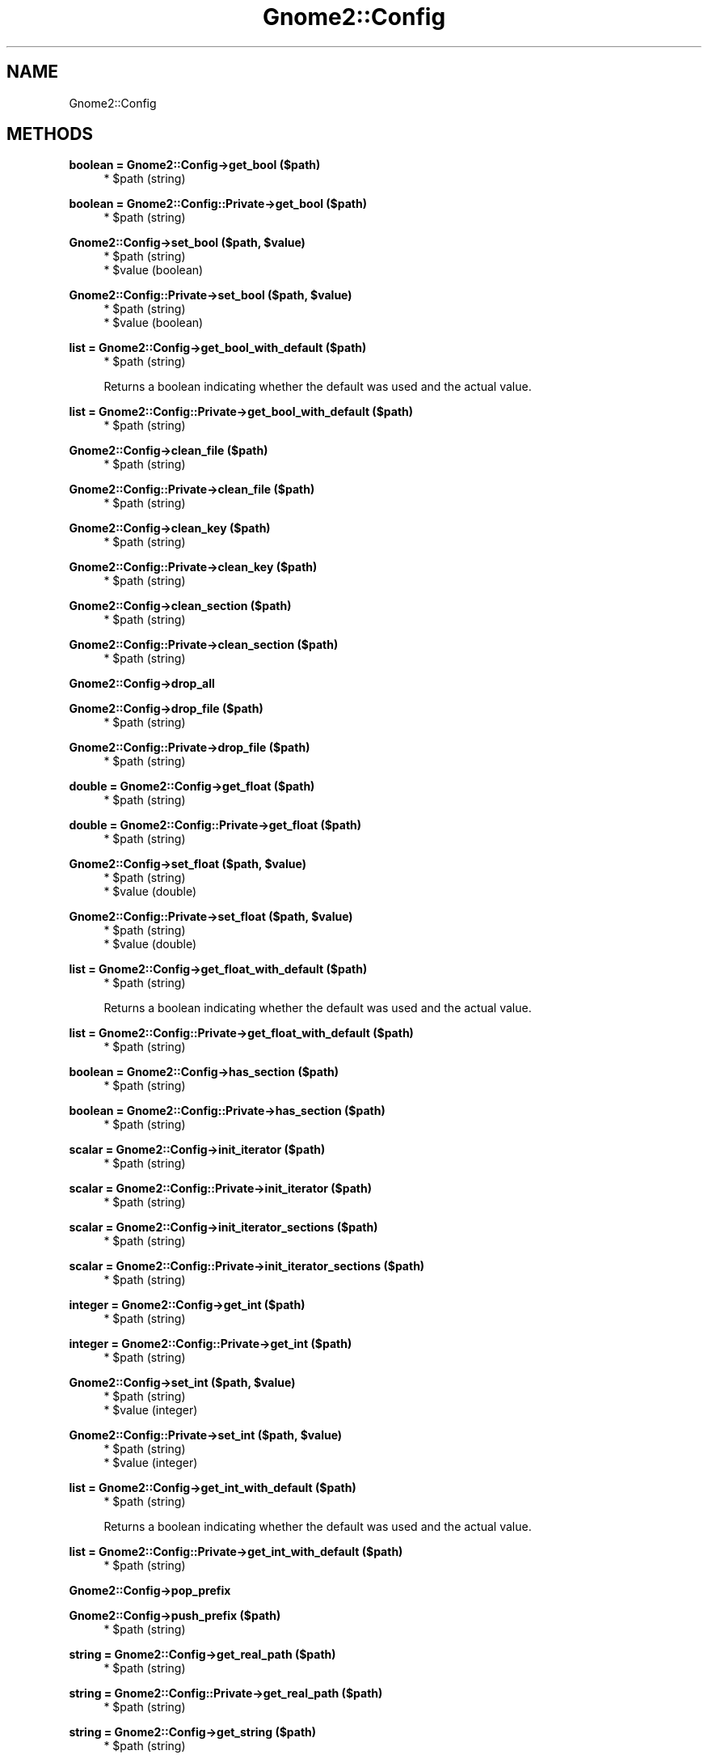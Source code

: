 .\" Automatically generated by Pod::Man v1.37, Pod::Parser v1.3
.\"
.\" Standard preamble:
.\" ========================================================================
.de Sh \" Subsection heading
.br
.if t .Sp
.ne 5
.PP
\fB\\$1\fR
.PP
..
.de Sp \" Vertical space (when we can't use .PP)
.if t .sp .5v
.if n .sp
..
.de Vb \" Begin verbatim text
.ft CW
.nf
.ne \\$1
..
.de Ve \" End verbatim text
.ft R
.fi
..
.\" Set up some character translations and predefined strings.  \*(-- will
.\" give an unbreakable dash, \*(PI will give pi, \*(L" will give a left
.\" double quote, and \*(R" will give a right double quote.  | will give a
.\" real vertical bar.  \*(C+ will give a nicer C++.  Capital omega is used to
.\" do unbreakable dashes and therefore won't be available.  \*(C` and \*(C'
.\" expand to `' in nroff, nothing in troff, for use with C<>.
.tr \(*W-|\(bv\*(Tr
.ds C+ C\v'-.1v'\h'-1p'\s-2+\h'-1p'+\s0\v'.1v'\h'-1p'
.ie n \{\
.    ds -- \(*W-
.    ds PI pi
.    if (\n(.H=4u)&(1m=24u) .ds -- \(*W\h'-12u'\(*W\h'-12u'-\" diablo 10 pitch
.    if (\n(.H=4u)&(1m=20u) .ds -- \(*W\h'-12u'\(*W\h'-8u'-\"  diablo 12 pitch
.    ds L" ""
.    ds R" ""
.    ds C` ""
.    ds C' ""
'br\}
.el\{\
.    ds -- \|\(em\|
.    ds PI \(*p
.    ds L" ``
.    ds R" ''
'br\}
.\"
.\" If the F register is turned on, we'll generate index entries on stderr for
.\" titles (.TH), headers (.SH), subsections (.Sh), items (.Ip), and index
.\" entries marked with X<> in POD.  Of course, you'll have to process the
.\" output yourself in some meaningful fashion.
.if \nF \{\
.    de IX
.    tm Index:\\$1\t\\n%\t"\\$2"
..
.    nr % 0
.    rr F
.\}
.\"
.\" For nroff, turn off justification.  Always turn off hyphenation; it makes
.\" way too many mistakes in technical documents.
.hy 0
.if n .na
.\"
.\" Accent mark definitions (@(#)ms.acc 1.5 88/02/08 SMI; from UCB 4.2).
.\" Fear.  Run.  Save yourself.  No user-serviceable parts.
.    \" fudge factors for nroff and troff
.if n \{\
.    ds #H 0
.    ds #V .8m
.    ds #F .3m
.    ds #[ \f1
.    ds #] \fP
.\}
.if t \{\
.    ds #H ((1u-(\\\\n(.fu%2u))*.13m)
.    ds #V .6m
.    ds #F 0
.    ds #[ \&
.    ds #] \&
.\}
.    \" simple accents for nroff and troff
.if n \{\
.    ds ' \&
.    ds ` \&
.    ds ^ \&
.    ds , \&
.    ds ~ ~
.    ds /
.\}
.if t \{\
.    ds ' \\k:\h'-(\\n(.wu*8/10-\*(#H)'\'\h"|\\n:u"
.    ds ` \\k:\h'-(\\n(.wu*8/10-\*(#H)'\`\h'|\\n:u'
.    ds ^ \\k:\h'-(\\n(.wu*10/11-\*(#H)'^\h'|\\n:u'
.    ds , \\k:\h'-(\\n(.wu*8/10)',\h'|\\n:u'
.    ds ~ \\k:\h'-(\\n(.wu-\*(#H-.1m)'~\h'|\\n:u'
.    ds / \\k:\h'-(\\n(.wu*8/10-\*(#H)'\z\(sl\h'|\\n:u'
.\}
.    \" troff and (daisy-wheel) nroff accents
.ds : \\k:\h'-(\\n(.wu*8/10-\*(#H+.1m+\*(#F)'\v'-\*(#V'\z.\h'.2m+\*(#F'.\h'|\\n:u'\v'\*(#V'
.ds 8 \h'\*(#H'\(*b\h'-\*(#H'
.ds o \\k:\h'-(\\n(.wu+\w'\(de'u-\*(#H)/2u'\v'-.3n'\*(#[\z\(de\v'.3n'\h'|\\n:u'\*(#]
.ds d- \h'\*(#H'\(pd\h'-\w'~'u'\v'-.25m'\f2\(hy\fP\v'.25m'\h'-\*(#H'
.ds D- D\\k:\h'-\w'D'u'\v'-.11m'\z\(hy\v'.11m'\h'|\\n:u'
.ds th \*(#[\v'.3m'\s+1I\s-1\v'-.3m'\h'-(\w'I'u*2/3)'\s-1o\s+1\*(#]
.ds Th \*(#[\s+2I\s-2\h'-\w'I'u*3/5'\v'-.3m'o\v'.3m'\*(#]
.ds ae a\h'-(\w'a'u*4/10)'e
.ds Ae A\h'-(\w'A'u*4/10)'E
.    \" corrections for vroff
.if v .ds ~ \\k:\h'-(\\n(.wu*9/10-\*(#H)'\s-2\u~\d\s+2\h'|\\n:u'
.if v .ds ^ \\k:\h'-(\\n(.wu*10/11-\*(#H)'\v'-.4m'^\v'.4m'\h'|\\n:u'
.    \" for low resolution devices (crt and lpr)
.if \n(.H>23 .if \n(.V>19 \
\{\
.    ds : e
.    ds 8 ss
.    ds o a
.    ds d- d\h'-1'\(ga
.    ds D- D\h'-1'\(hy
.    ds th \o'bp'
.    ds Th \o'LP'
.    ds ae ae
.    ds Ae AE
.\}
.rm #[ #] #H #V #F C
.\" ========================================================================
.\"
.IX Title "Gnome2::Config 3pm"
.TH Gnome2::Config 3pm "2006-06-19" "perl v5.8.7" "User Contributed Perl Documentation"
.SH "NAME"
Gnome2::Config
.SH "METHODS"
.IX Header "METHODS"
.Sh "boolean = Gnome2::Config\->\fBget_bool\fP ($path)"
.IX Subsection "boolean = Gnome2::Config->get_bool ($path)"
.RS 4
.ie n .IP "* $path (string)" 4
.el .IP "* \f(CW$path\fR (string)" 4
.IX Item "$path (string)"
.RE
.RS 4
.RE
.Sh "boolean = Gnome2::Config::Private\->\fBget_bool\fP ($path)"
.IX Subsection "boolean = Gnome2::Config::Private->get_bool ($path)"
.RS 4
.PD 0
.ie n .IP "* $path (string)" 4
.el .IP "* \f(CW$path\fR (string)" 4
.IX Item "$path (string)"
.RE
.RS 4
.RE
.PD
.ie n .Sh "Gnome2::Config\->\fBset_bool\fP ($path, $value)"
.el .Sh "Gnome2::Config\->\fBset_bool\fP ($path, \f(CW$value\fP)"
.IX Subsection "Gnome2::Config->set_bool ($path, $value)"
.RS 4
.ie n .IP "* $path (string)" 4
.el .IP "* \f(CW$path\fR (string)" 4
.IX Item "$path (string)"
.PD 0
.ie n .IP "* $value (boolean)" 4
.el .IP "* \f(CW$value\fR (boolean)" 4
.IX Item "$value (boolean)"
.RE
.RS 4
.RE
.PD
.ie n .Sh "Gnome2::Config::Private\->\fBset_bool\fP ($path, $value)"
.el .Sh "Gnome2::Config::Private\->\fBset_bool\fP ($path, \f(CW$value\fP)"
.IX Subsection "Gnome2::Config::Private->set_bool ($path, $value)"
.RS 4
.ie n .IP "* $path (string)" 4
.el .IP "* \f(CW$path\fR (string)" 4
.IX Item "$path (string)"
.PD 0
.ie n .IP "* $value (boolean)" 4
.el .IP "* \f(CW$value\fR (boolean)" 4
.IX Item "$value (boolean)"
.RE
.RS 4
.RE
.PD
.Sh "list = Gnome2::Config\->\fBget_bool_with_default\fP ($path)"
.IX Subsection "list = Gnome2::Config->get_bool_with_default ($path)"
.RS 4
.ie n .IP "* $path (string)" 4
.el .IP "* \f(CW$path\fR (string)" 4
.IX Item "$path (string)"
.RE
.RS 4
.Sp
Returns a boolean indicating whether the default was used and the actual value.
.RE
.Sh "list = Gnome2::Config::Private\->\fBget_bool_with_default\fP ($path)"
.IX Subsection "list = Gnome2::Config::Private->get_bool_with_default ($path)"
.RS 4
.ie n .IP "* $path (string)" 4
.el .IP "* \f(CW$path\fR (string)" 4
.IX Item "$path (string)"
.RE
.RS 4
.RE
.Sh "Gnome2::Config\->\fBclean_file\fP ($path)"
.IX Subsection "Gnome2::Config->clean_file ($path)"
.RS 4
.PD 0
.ie n .IP "* $path (string)" 4
.el .IP "* \f(CW$path\fR (string)" 4
.IX Item "$path (string)"
.RE
.RS 4
.RE
.PD
.Sh "Gnome2::Config::Private\->\fBclean_file\fP ($path)"
.IX Subsection "Gnome2::Config::Private->clean_file ($path)"
.RS 4
.ie n .IP "* $path (string)" 4
.el .IP "* \f(CW$path\fR (string)" 4
.IX Item "$path (string)"
.RE
.RS 4
.RE
.Sh "Gnome2::Config\->\fBclean_key\fP ($path)"
.IX Subsection "Gnome2::Config->clean_key ($path)"
.RS 4
.PD 0
.ie n .IP "* $path (string)" 4
.el .IP "* \f(CW$path\fR (string)" 4
.IX Item "$path (string)"
.RE
.RS 4
.RE
.PD
.Sh "Gnome2::Config::Private\->\fBclean_key\fP ($path)"
.IX Subsection "Gnome2::Config::Private->clean_key ($path)"
.RS 4
.ie n .IP "* $path (string)" 4
.el .IP "* \f(CW$path\fR (string)" 4
.IX Item "$path (string)"
.RE
.RS 4
.RE
.Sh "Gnome2::Config\->\fBclean_section\fP ($path)"
.IX Subsection "Gnome2::Config->clean_section ($path)"
.RS 4
.PD 0
.ie n .IP "* $path (string)" 4
.el .IP "* \f(CW$path\fR (string)" 4
.IX Item "$path (string)"
.RE
.RS 4
.RE
.PD
.Sh "Gnome2::Config::Private\->\fBclean_section\fP ($path)"
.IX Subsection "Gnome2::Config::Private->clean_section ($path)"
.RS 4
.ie n .IP "* $path (string)" 4
.el .IP "* \f(CW$path\fR (string)" 4
.IX Item "$path (string)"
.RE
.RS 4
.RE
.Sh "Gnome2::Config\->\fBdrop_all\fP"
.IX Subsection "Gnome2::Config->drop_all"
.Sh "Gnome2::Config\->\fBdrop_file\fP ($path)"
.IX Subsection "Gnome2::Config->drop_file ($path)"
.RS 4
.PD 0
.ie n .IP "* $path (string)" 4
.el .IP "* \f(CW$path\fR (string)" 4
.IX Item "$path (string)"
.RE
.RS 4
.RE
.PD
.Sh "Gnome2::Config::Private\->\fBdrop_file\fP ($path)"
.IX Subsection "Gnome2::Config::Private->drop_file ($path)"
.RS 4
.ie n .IP "* $path (string)" 4
.el .IP "* \f(CW$path\fR (string)" 4
.IX Item "$path (string)"
.RE
.RS 4
.RE
.Sh "double = Gnome2::Config\->\fBget_float\fP ($path)"
.IX Subsection "double = Gnome2::Config->get_float ($path)"
.RS 4
.PD 0
.ie n .IP "* $path (string)" 4
.el .IP "* \f(CW$path\fR (string)" 4
.IX Item "$path (string)"
.RE
.RS 4
.RE
.PD
.Sh "double = Gnome2::Config::Private\->\fBget_float\fP ($path)"
.IX Subsection "double = Gnome2::Config::Private->get_float ($path)"
.RS 4
.ie n .IP "* $path (string)" 4
.el .IP "* \f(CW$path\fR (string)" 4
.IX Item "$path (string)"
.RE
.RS 4
.RE
.ie n .Sh "Gnome2::Config\->\fBset_float\fP ($path, $value)"
.el .Sh "Gnome2::Config\->\fBset_float\fP ($path, \f(CW$value\fP)"
.IX Subsection "Gnome2::Config->set_float ($path, $value)"
.RS 4
.PD 0
.ie n .IP "* $path (string)" 4
.el .IP "* \f(CW$path\fR (string)" 4
.IX Item "$path (string)"
.ie n .IP "* $value (double)" 4
.el .IP "* \f(CW$value\fR (double)" 4
.IX Item "$value (double)"
.RE
.RS 4
.RE
.PD
.ie n .Sh "Gnome2::Config::Private\->\fBset_float\fP ($path, $value)"
.el .Sh "Gnome2::Config::Private\->\fBset_float\fP ($path, \f(CW$value\fP)"
.IX Subsection "Gnome2::Config::Private->set_float ($path, $value)"
.RS 4
.ie n .IP "* $path (string)" 4
.el .IP "* \f(CW$path\fR (string)" 4
.IX Item "$path (string)"
.PD 0
.ie n .IP "* $value (double)" 4
.el .IP "* \f(CW$value\fR (double)" 4
.IX Item "$value (double)"
.RE
.RS 4
.RE
.PD
.Sh "list = Gnome2::Config\->\fBget_float_with_default\fP ($path)"
.IX Subsection "list = Gnome2::Config->get_float_with_default ($path)"
.RS 4
.ie n .IP "* $path (string)" 4
.el .IP "* \f(CW$path\fR (string)" 4
.IX Item "$path (string)"
.RE
.RS 4
.Sp
Returns a boolean indicating whether the default was used and the actual value.
.RE
.Sh "list = Gnome2::Config::Private\->\fBget_float_with_default\fP ($path)"
.IX Subsection "list = Gnome2::Config::Private->get_float_with_default ($path)"
.RS 4
.ie n .IP "* $path (string)" 4
.el .IP "* \f(CW$path\fR (string)" 4
.IX Item "$path (string)"
.RE
.RS 4
.RE
.Sh "boolean = Gnome2::Config\->\fBhas_section\fP ($path)"
.IX Subsection "boolean = Gnome2::Config->has_section ($path)"
.RS 4
.PD 0
.ie n .IP "* $path (string)" 4
.el .IP "* \f(CW$path\fR (string)" 4
.IX Item "$path (string)"
.RE
.RS 4
.RE
.PD
.Sh "boolean = Gnome2::Config::Private\->\fBhas_section\fP ($path)"
.IX Subsection "boolean = Gnome2::Config::Private->has_section ($path)"
.RS 4
.ie n .IP "* $path (string)" 4
.el .IP "* \f(CW$path\fR (string)" 4
.IX Item "$path (string)"
.RE
.RS 4
.RE
.Sh "scalar = Gnome2::Config\->\fBinit_iterator\fP ($path)"
.IX Subsection "scalar = Gnome2::Config->init_iterator ($path)"
.RS 4
.PD 0
.ie n .IP "* $path (string)" 4
.el .IP "* \f(CW$path\fR (string)" 4
.IX Item "$path (string)"
.RE
.RS 4
.RE
.PD
.Sh "scalar = Gnome2::Config::Private\->\fBinit_iterator\fP ($path)"
.IX Subsection "scalar = Gnome2::Config::Private->init_iterator ($path)"
.RS 4
.ie n .IP "* $path (string)" 4
.el .IP "* \f(CW$path\fR (string)" 4
.IX Item "$path (string)"
.RE
.RS 4
.RE
.Sh "scalar = Gnome2::Config\->\fBinit_iterator_sections\fP ($path)"
.IX Subsection "scalar = Gnome2::Config->init_iterator_sections ($path)"
.RS 4
.PD 0
.ie n .IP "* $path (string)" 4
.el .IP "* \f(CW$path\fR (string)" 4
.IX Item "$path (string)"
.RE
.RS 4
.RE
.PD
.Sh "scalar = Gnome2::Config::Private\->\fBinit_iterator_sections\fP ($path)"
.IX Subsection "scalar = Gnome2::Config::Private->init_iterator_sections ($path)"
.RS 4
.ie n .IP "* $path (string)" 4
.el .IP "* \f(CW$path\fR (string)" 4
.IX Item "$path (string)"
.RE
.RS 4
.RE
.Sh "integer = Gnome2::Config\->\fBget_int\fP ($path)"
.IX Subsection "integer = Gnome2::Config->get_int ($path)"
.RS 4
.PD 0
.ie n .IP "* $path (string)" 4
.el .IP "* \f(CW$path\fR (string)" 4
.IX Item "$path (string)"
.RE
.RS 4
.RE
.PD
.Sh "integer = Gnome2::Config::Private\->\fBget_int\fP ($path)"
.IX Subsection "integer = Gnome2::Config::Private->get_int ($path)"
.RS 4
.ie n .IP "* $path (string)" 4
.el .IP "* \f(CW$path\fR (string)" 4
.IX Item "$path (string)"
.RE
.RS 4
.RE
.ie n .Sh "Gnome2::Config\->\fBset_int\fP ($path, $value)"
.el .Sh "Gnome2::Config\->\fBset_int\fP ($path, \f(CW$value\fP)"
.IX Subsection "Gnome2::Config->set_int ($path, $value)"
.RS 4
.PD 0
.ie n .IP "* $path (string)" 4
.el .IP "* \f(CW$path\fR (string)" 4
.IX Item "$path (string)"
.ie n .IP "* $value (integer)" 4
.el .IP "* \f(CW$value\fR (integer)" 4
.IX Item "$value (integer)"
.RE
.RS 4
.RE
.PD
.ie n .Sh "Gnome2::Config::Private\->\fBset_int\fP ($path, $value)"
.el .Sh "Gnome2::Config::Private\->\fBset_int\fP ($path, \f(CW$value\fP)"
.IX Subsection "Gnome2::Config::Private->set_int ($path, $value)"
.RS 4
.ie n .IP "* $path (string)" 4
.el .IP "* \f(CW$path\fR (string)" 4
.IX Item "$path (string)"
.PD 0
.ie n .IP "* $value (integer)" 4
.el .IP "* \f(CW$value\fR (integer)" 4
.IX Item "$value (integer)"
.RE
.RS 4
.RE
.PD
.Sh "list = Gnome2::Config\->\fBget_int_with_default\fP ($path)"
.IX Subsection "list = Gnome2::Config->get_int_with_default ($path)"
.RS 4
.ie n .IP "* $path (string)" 4
.el .IP "* \f(CW$path\fR (string)" 4
.IX Item "$path (string)"
.RE
.RS 4
.Sp
Returns a boolean indicating whether the default was used and the actual value.
.RE
.Sh "list = Gnome2::Config::Private\->\fBget_int_with_default\fP ($path)"
.IX Subsection "list = Gnome2::Config::Private->get_int_with_default ($path)"
.RS 4
.ie n .IP "* $path (string)" 4
.el .IP "* \f(CW$path\fR (string)" 4
.IX Item "$path (string)"
.RE
.RS 4
.RE
.Sh "Gnome2::Config\->\fBpop_prefix\fP"
.IX Subsection "Gnome2::Config->pop_prefix"
.Sh "Gnome2::Config\->\fBpush_prefix\fP ($path)"
.IX Subsection "Gnome2::Config->push_prefix ($path)"
.RS 4
.PD 0
.ie n .IP "* $path (string)" 4
.el .IP "* \f(CW$path\fR (string)" 4
.IX Item "$path (string)"
.RE
.RS 4
.RE
.PD
.Sh "string = Gnome2::Config\->\fBget_real_path\fP ($path)"
.IX Subsection "string = Gnome2::Config->get_real_path ($path)"
.RS 4
.ie n .IP "* $path (string)" 4
.el .IP "* \f(CW$path\fR (string)" 4
.IX Item "$path (string)"
.RE
.RS 4
.RE
.Sh "string = Gnome2::Config::Private\->\fBget_real_path\fP ($path)"
.IX Subsection "string = Gnome2::Config::Private->get_real_path ($path)"
.RS 4
.PD 0
.ie n .IP "* $path (string)" 4
.el .IP "* \f(CW$path\fR (string)" 4
.IX Item "$path (string)"
.RE
.RS 4
.RE
.PD
.Sh "string = Gnome2::Config\->\fBget_string\fP ($path)"
.IX Subsection "string = Gnome2::Config->get_string ($path)"
.RS 4
.ie n .IP "* $path (string)" 4
.el .IP "* \f(CW$path\fR (string)" 4
.IX Item "$path (string)"
.RE
.RS 4
.RE
.Sh "string = Gnome2::Config::Private\->\fBget_string\fP ($path)"
.IX Subsection "string = Gnome2::Config::Private->get_string ($path)"
.RS 4
.PD 0
.ie n .IP "* $path (string)" 4
.el .IP "* \f(CW$path\fR (string)" 4
.IX Item "$path (string)"
.RE
.RS 4
.RE
.PD
.ie n .Sh "Gnome2::Config\->\fBset_string\fP ($path, $value)"
.el .Sh "Gnome2::Config\->\fBset_string\fP ($path, \f(CW$value\fP)"
.IX Subsection "Gnome2::Config->set_string ($path, $value)"
.RS 4
.ie n .IP "* $path (string)" 4
.el .IP "* \f(CW$path\fR (string)" 4
.IX Item "$path (string)"
.PD 0
.ie n .IP "* $value (string)" 4
.el .IP "* \f(CW$value\fR (string)" 4
.IX Item "$value (string)"
.RE
.RS 4
.RE
.PD
.ie n .Sh "Gnome2::Config::Private\->\fBset_string\fP ($path, $value)"
.el .Sh "Gnome2::Config::Private\->\fBset_string\fP ($path, \f(CW$value\fP)"
.IX Subsection "Gnome2::Config::Private->set_string ($path, $value)"
.RS 4
.ie n .IP "* $path (string)" 4
.el .IP "* \f(CW$path\fR (string)" 4
.IX Item "$path (string)"
.PD 0
.ie n .IP "* $value (string)" 4
.el .IP "* \f(CW$value\fR (string)" 4
.IX Item "$value (string)"
.RE
.RS 4
.RE
.PD
.Sh "list = Gnome2::Config\->\fBget_string_with_default\fP ($path)"
.IX Subsection "list = Gnome2::Config->get_string_with_default ($path)"
.RS 4
.ie n .IP "* $path (string)" 4
.el .IP "* \f(CW$path\fR (string)" 4
.IX Item "$path (string)"
.RE
.RS 4
.Sp
Returns a boolean indicating whether the default was used and the actual value.
.RE
.Sh "list = Gnome2::Config::Private\->\fBget_string_with_default\fP ($path)"
.IX Subsection "list = Gnome2::Config::Private->get_string_with_default ($path)"
.RS 4
.ie n .IP "* $path (string)" 4
.el .IP "* \f(CW$path\fR (string)" 4
.IX Item "$path (string)"
.RE
.RS 4
.RE
.Sh "boolean = Gnome2::Config\->\fBsync\fP"
.IX Subsection "boolean = Gnome2::Config->sync"
.Sh "boolean = Gnome2::Config\->\fBsync_file\fP ($path)"
.IX Subsection "boolean = Gnome2::Config->sync_file ($path)"
.RS 4
.PD 0
.ie n .IP "* $path (string)" 4
.el .IP "* \f(CW$path\fR (string)" 4
.IX Item "$path (string)"
.RE
.RS 4
.RE
.PD
.Sh "boolean = Gnome2::Config::Private\->\fBsync_file\fP ($path)"
.IX Subsection "boolean = Gnome2::Config::Private->sync_file ($path)"
.RS 4
.ie n .IP "* $path (string)" 4
.el .IP "* \f(CW$path\fR (string)" 4
.IX Item "$path (string)"
.RE
.RS 4
.RE
.Sh "string = Gnome2::Config\->\fBget_translated_string\fP ($path)"
.IX Subsection "string = Gnome2::Config->get_translated_string ($path)"
.RS 4
.PD 0
.ie n .IP "* $path (string)" 4
.el .IP "* \f(CW$path\fR (string)" 4
.IX Item "$path (string)"
.RE
.RS 4
.RE
.PD
.Sh "string = Gnome2::Config::Private\->\fBget_translated_string\fP ($path)"
.IX Subsection "string = Gnome2::Config::Private->get_translated_string ($path)"
.RS 4
.ie n .IP "* $path (string)" 4
.el .IP "* \f(CW$path\fR (string)" 4
.IX Item "$path (string)"
.RE
.RS 4
.RE
.ie n .Sh "Gnome2::Config\->\fBset_translated_string\fP ($path, $value)"
.el .Sh "Gnome2::Config\->\fBset_translated_string\fP ($path, \f(CW$value\fP)"
.IX Subsection "Gnome2::Config->set_translated_string ($path, $value)"
.RS 4
.PD 0
.ie n .IP "* $path (string)" 4
.el .IP "* \f(CW$path\fR (string)" 4
.IX Item "$path (string)"
.ie n .IP "* $value (string)" 4
.el .IP "* \f(CW$value\fR (string)" 4
.IX Item "$value (string)"
.RE
.RS 4
.RE
.PD
.ie n .Sh "Gnome2::Config::Private\->\fBset_translated_string\fP ($path, $value)"
.el .Sh "Gnome2::Config::Private\->\fBset_translated_string\fP ($path, \f(CW$value\fP)"
.IX Subsection "Gnome2::Config::Private->set_translated_string ($path, $value)"
.RS 4
.ie n .IP "* $path (string)" 4
.el .IP "* \f(CW$path\fR (string)" 4
.IX Item "$path (string)"
.PD 0
.ie n .IP "* $value (string)" 4
.el .IP "* \f(CW$value\fR (string)" 4
.IX Item "$value (string)"
.RE
.RS 4
.RE
.PD
.Sh "list = Gnome2::Config\->\fBget_translated_string_with_default\fP ($path)"
.IX Subsection "list = Gnome2::Config->get_translated_string_with_default ($path)"
.RS 4
.ie n .IP "* $path (string)" 4
.el .IP "* \f(CW$path\fR (string)" 4
.IX Item "$path (string)"
.RE
.RS 4
.RE
.Sh "list = Gnome2::Config::Private\->\fBget_translated_string_with_default\fP ($path)"
.IX Subsection "list = Gnome2::Config::Private->get_translated_string_with_default ($path)"
.RS 4
.PD 0
.ie n .IP "* $path (string)" 4
.el .IP "* \f(CW$path\fR (string)" 4
.IX Item "$path (string)"
.RE
.RS 4
.RE
.PD
.Sh "scalar = Gnome2::Config\->\fBget_vector\fP ($path)"
.IX Subsection "scalar = Gnome2::Config->get_vector ($path)"
.RS 4
.ie n .IP "* $path (string)" 4
.el .IP "* \f(CW$path\fR (string)" 4
.IX Item "$path (string)"
.RE
.RS 4
.RE
.Sh "scalar = Gnome2::Config::Private\->\fBget_vector\fP ($path)"
.IX Subsection "scalar = Gnome2::Config::Private->get_vector ($path)"
.RS 4
.PD 0
.ie n .IP "* $path (string)" 4
.el .IP "* \f(CW$path\fR (string)" 4
.IX Item "$path (string)"
.RE
.RS 4
.RE
.PD
.ie n .Sh "Gnome2::Config\->\fBset_vector\fP ($path, $value)"
.el .Sh "Gnome2::Config\->\fBset_vector\fP ($path, \f(CW$value\fP)"
.IX Subsection "Gnome2::Config->set_vector ($path, $value)"
.RS 4
.ie n .IP "* $path (string)" 4
.el .IP "* \f(CW$path\fR (string)" 4
.IX Item "$path (string)"
.PD 0
.ie n .IP "* $value (scalar)" 4
.el .IP "* \f(CW$value\fR (scalar)" 4
.IX Item "$value (scalar)"
.RE
.RS 4
.RE
.PD
.ie n .Sh "Gnome2::Config::Private\->\fBset_vector\fP ($path, $value)"
.el .Sh "Gnome2::Config::Private\->\fBset_vector\fP ($path, \f(CW$value\fP)"
.IX Subsection "Gnome2::Config::Private->set_vector ($path, $value)"
.RS 4
.ie n .IP "* $path (string)" 4
.el .IP "* \f(CW$path\fR (string)" 4
.IX Item "$path (string)"
.PD 0
.ie n .IP "* $value (scalar)" 4
.el .IP "* \f(CW$value\fR (scalar)" 4
.IX Item "$value (scalar)"
.RE
.RS 4
.RE
.PD
.Sh "list = Gnome2::Config\->\fBget_vector_with_default\fP ($path)"
.IX Subsection "list = Gnome2::Config->get_vector_with_default ($path)"
.RS 4
.ie n .IP "* $path (string)" 4
.el .IP "* \f(CW$path\fR (string)" 4
.IX Item "$path (string)"
.RE
.RS 4
.Sp
Returns a boolean indicating whether the default was used and the actual value.
.RE
.Sh "list = Gnome2::Config::Private\->\fBget_vector_with_default\fP ($path)"
.IX Subsection "list = Gnome2::Config::Private->get_vector_with_default ($path)"
.RS 4
.ie n .IP "* $path (string)" 4
.el .IP "* \f(CW$path\fR (string)" 4
.IX Item "$path (string)"
.RE
.RS 4
.RE
.SH "SEE ALSO"
.IX Header "SEE ALSO"
Gnome2
.SH "COPYRIGHT"
.IX Header "COPYRIGHT"
Copyright (C) 2003\-2004 by the gtk2\-perl team.
.PP
This software is licensed under the \s-1LGPL\s0.  See Gnome2 for a full notice.
